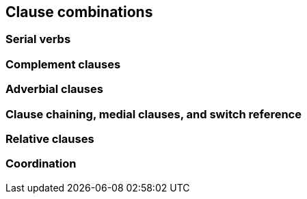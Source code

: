 == Clause combinations

=== Serial verbs

=== Complement clauses

=== Adverbial clauses

=== Clause chaining, medial clauses, and switch reference

=== Relative clauses

=== Coordination
